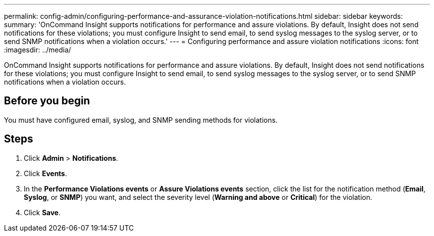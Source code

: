 ---
permalink: config-admin/configuring-performance-and-assurance-violation-notifications.html
sidebar: sidebar
keywords: 
summary: 'OnCommand Insight supports notifications for performance and assure violations. By default, Insight does not send notifications for these violations; you must configure Insight to send email, to send syslog messages to the syslog server, or to send SNMP notifications when a violation occurs.'
---
= Configuring performance and assure violation notifications
:icons: font
:imagesdir: ../media/

[.lead]
OnCommand Insight supports notifications for performance and assure violations. By default, Insight does not send notifications for these violations; you must configure Insight to send email, to send syslog messages to the syslog server, or to send SNMP notifications when a violation occurs.

== Before you begin

You must have configured email, syslog, and SNMP sending methods for violations.

== Steps

. Click *Admin* > *Notifications*.
. Click *Events*.
. In the *Performance Violations events* or *Assure Violations events* section, click the list for the notification method (*Email*, *Syslog*, or *SNMP*) you want, and select the severity level (*Warning and above* or *Critical*) for the violation.
. Click *Save*.
